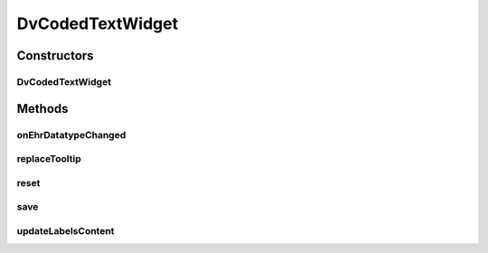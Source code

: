 .. java:import:: java.util ArrayList

.. java:import:: org.json JSONException

.. java:import:: org.json JSONObject

.. java:import:: com.nhaarman.supertooltips ToolTip

.. java:import:: com.nhaarman.supertooltips ToolTipRelativeLayout

.. java:import:: com.nhaarman.supertooltips ToolTipView

.. java:import:: android.content Context

.. java:import:: android.view LayoutInflater

.. java:import:: android.view View

.. java:import:: android.view View.OnClickListener

.. java:import:: android.widget AdapterView

.. java:import:: android.widget AdapterView.OnItemSelectedListener

.. java:import:: android.widget ArrayAdapter

.. java:import:: android.widget ImageView

.. java:import:: android.widget Spinner

.. java:import:: android.widget TextView

.. java:import:: it.crs4.most.ehrlib R

.. java:import:: it.crs4.most.ehrlib WidgetProvider

.. java:import:: it.crs4.most.ehrlib.datatypes DvCodedText

.. java:import:: it.crs4.most.ehrlib.exceptions InvalidDatatypeException

DvCodedTextWidget
=================

.. java:package:: it.crs4.most.ehrlib.widgets
   :noindex:

.. java:type:: public class DvCodedTextWidget extends DatatypeWidget<DvCodedText>

   This class represents a visual widget mapped on a \ :java:ref:`DvCodedText`\  datatype. It renders all the options of the \ :java:ref:`DvCodedText`\  datatype in a Combobox.

Constructors
------------
DvCodedTextWidget
^^^^^^^^^^^^^^^^^

.. java:constructor:: public DvCodedTextWidget(WidgetProvider provider, String name, String path, JSONObject attributes, int parentIndex)
   :outertype: DvCodedTextWidget

   Instantiates a new \ :java:ref:`DvCodedTextWidget`\

   :param provider: the widget provider
   :param name: the name of this widget
   :param path: the path of the \ :java:ref:`DvCodedText`\  mapped on this widget
   :param attributes: the attributes of the \ :java:ref:`DvCodedText`\  mapped on this widget
   :param parentIndex: the parent index

Methods
-------
onEhrDatatypeChanged
^^^^^^^^^^^^^^^^^^^^

.. java:method:: @Override public void onEhrDatatypeChanged(DvCodedText datatype)
   :outertype: DvCodedTextWidget

   **See also:** :java:ref:`it.crs4.most.ehrlib.datatypes.EhrDatatypeChangeListener.onEhrDatatypeChanged(it.crs4.most.ehrlib.datatypes.EhrDatatype)`

replaceTooltip
^^^^^^^^^^^^^^

.. java:method:: @Override protected void replaceTooltip(ToolTip tooltip)
   :outertype: DvCodedTextWidget

reset
^^^^^

.. java:method:: @Override public void reset()
   :outertype: DvCodedTextWidget

   **See also:** :java:ref:`it.crs4.most.ehrlib.widgets.DatatypeWidget.reset()`

save
^^^^

.. java:method:: @Override public void save() throws InvalidDatatypeException
   :outertype: DvCodedTextWidget

   **See also:** :java:ref:`it.crs4.most.ehrlib.widgets.DatatypeWidget.save()`

updateLabelsContent
^^^^^^^^^^^^^^^^^^^

.. java:method:: @Override protected void updateLabelsContent()
   :outertype: DvCodedTextWidget

